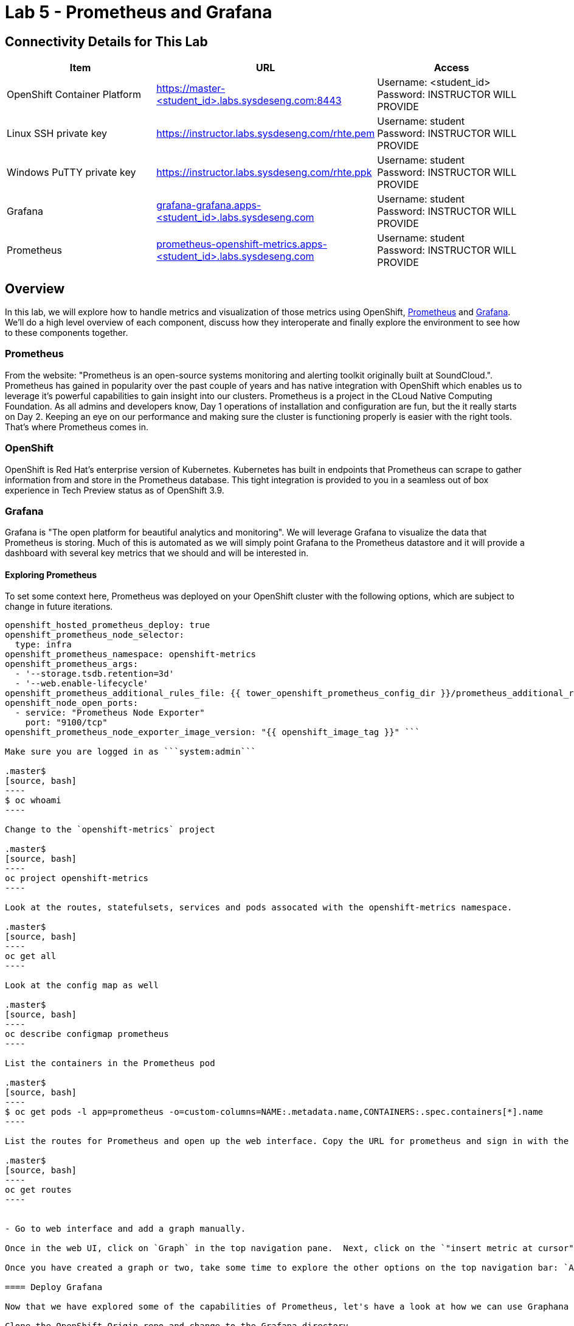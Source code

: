 = Lab 5 - Prometheus and Grafana

== Connectivity Details for This Lab

[options="header"]
|======================
| *Item* | *URL* | *Access*
| OpenShift Container Platform
| link:https://:master-<student_id>.labs.sysdeseng.com:8443[https://master-<student_id>.labs.sysdeseng.com:8443]
| Username: <student_id> +
Password: INSTRUCTOR WILL PROVIDE
| Linux SSH private key
| link:https://instructor.labs.sysdeseng.com/rhte.pem[https://instructor.labs.sysdeseng.com/rhte.pem]
| Username: student +
Password: INSTRUCTOR WILL PROVIDE
| Windows PuTTY private key
| link:https://instructor.labs.sysdeseng.com/rhte.ppk[https://instructor.labs.sysdeseng.com/rhte.ppk]
| Username: student +
Password: INSTRUCTOR WILL PROVIDE
| Grafana
| link:https://grafana-grafana.apps-<student_id>.labs.sysdeseng.com[grafana-grafana.apps-<student_id>.labs.sysdeseng.com]
| Username: student +
Password: INSTRUCTOR WILL PROVIDE
| Prometheus
| link:https://prometheus-openshift-metrics.apps-<student_id>.labs.sysdeseng.com[prometheus-openshift-metrics.apps-<student_id>.labs.sysdeseng.com]
| Username: student +
Password: INSTRUCTOR WILL PROVIDE
|======================

== Overview

In this lab, we will explore how to handle metrics and visualization of those metrics using OpenShift, link:https://prometheus.io/[Prometheus] and link:https://grafana.com/[Grafana]. We'll do a high level overview of each component, discuss how they interoperate and finally explore the environment to see how to these components together.

=== Prometheus

From the website: "Prometheus is an open-source systems monitoring and alerting toolkit originally built at SoundCloud.". Prometheus has gained in popularity over the past couple of years and has native integration with OpenShift which enables us to leverage it's powerful capabilities to gain insight into our clusters. Prometheus is a project in the CLoud Native Computing Foundation. As all admins and developers know, Day 1 operations of installation and configuration are fun, but the it really starts on Day 2.  Keeping an eye on our performance and making sure the cluster is functioning properly is easier with the right tools. That's where Prometheus comes in.

=== OpenShift

OpenShift is Red Hat's enterprise version of Kubernetes. Kubernetes has built in endpoints that Prometheus can scrape to gather information from and store in the Prometheus database. This tight integration is provided to you in a seamless out of box experience in Tech Preview status as of OpenShift 3.9.

=== Grafana

Grafana is "The open platform for beautiful analytics and monitoring". We will leverage Grafana to visualize the data that Prometheus is storing. Much of this is automated as we will simply point Grafana to the Prometheus datastore and it will provide a dashboard with several key metrics that we should and will be interested in.


==== Exploring Prometheus

To set some context here, Prometheus was deployed on your OpenShift cluster with the following options, which are subject to change in future iterations.

```
openshift_hosted_prometheus_deploy: true
openshift_prometheus_node_selector:
  type: infra
openshift_prometheus_namespace: openshift-metrics
openshift_prometheus_args:
  - '--storage.tsdb.retention=3d'
  - '--web.enable-lifecycle'
openshift_prometheus_additional_rules_file: {{ tower_openshift_prometheus_config_dir }}/prometheus_additional_rule.yml
openshift_node_open_ports:
  - service: "Prometheus Node Exporter"
    port: "9100/tcp"
openshift_prometheus_node_exporter_image_version: "{{ openshift_image_tag }}" ```

Make sure you are logged in as ```system:admin```

.master$
[source, bash]
----
$ oc whoami
----

Change to the `openshift-metrics` project

.master$
[source, bash]
----
oc project openshift-metrics
----

Look at the routes, statefulsets, services and pods assocated with the openshift-metrics namespace.

.master$
[source, bash]
----
oc get all
----

Look at the config map as well

.master$
[source, bash]
----
oc describe configmap prometheus 
----

List the containers in the Prometheus pod

.master$
[source, bash]
----
$ oc get pods -l app=prometheus -o=custom-columns=NAME:.metadata.name,CONTAINERS:.spec.containers[*].name
----

List the routes for Prometheus and open up the web interface. Copy the URL for prometheus and sign in with the user <student_id>-admin.

.master$
[source, bash]
----
oc get routes
----


- Go to web interface and add a graph manually.

Once in the web UI, click on `Graph` in the top navigation pane.  Next, click on the `"insert metric at cursor"` dropdown and scroll to `node_memory_MemAvailable`, then click `Execute`. This should create a graph on your screen. Make sure to hover over the lines in the graph and get a sense of what's being offered here. You can continue adding graphs and organizing your dashboard how you want it.

Once you have created a graph or two, take some time to explore the other options on the top navigation bar: `Alerts`, `Status`, `Help`. In the next section, we are going to spend some time on `Alerts`.

==== Deploy Grafana

Now that we have explored some of the capabilities of Prometheus, let's have a look at how we can use Graphana to do more visualization of the data.

Clone the OpenShift Origin repo and change to the Grafana directory.

.master$
[source, bash]
----
cd ~
git clone https://github.com/openshift/origin.git
cd origin/examples/grafana/
----

Deploy Grafana and grab the route.

.master$
[source, bash]
----
./setup-grafana.sh -n prometheus -p openshift-metrics
oc project grafana
oc get routes
----

Log in with your OpenShift admin account: <student_id>-admin and the password from your instructor.

grafana-grafana.apps-<student_id>.labs.sysdeseng.com

In the upper left navigation pane, click the `Home` button and that will expose the `openshift cluster monitoring` link.  Click that.

image::images/openshift-login.png[]
IMAGE HERE FOR GRAFANA HOME BUTTON

image::images/openshift-login.png[]
IMAGE HERE FOR GRAFANA CLUSTER MONITORING LINK

At this point you have access to quite a few dashboards. Please do feel free to check out `Total Usage` to get a high level overview of available resources. Click on a lot of them and explore. See which metrics you are interested in and think about which metrics and thresholds you would be looking at in your environment.

This concludes lab 5

'''

==== <<../lab4/lab4.adoc#lab4,Previous Lab: Lab 4 - Installing Red Hat CloudForms>>
==== <<../lab6/lab6.adoc#lab6,Next Lab: Lab 6 - Expanding the OpenShift Container Platform Cluster>>
==== <<../../README.adoc#lab1,Home>>

